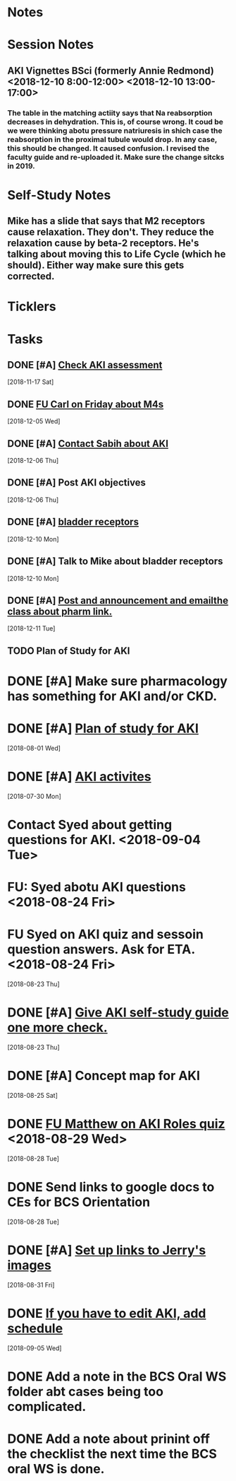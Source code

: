 * *Notes*
* *Session Notes*
** AKI Vignettes BSci (formerly Annie Redmond) <2018-12-10 8:00-12:00> <2018-12-10 13:00-17:00>
*** The table in the matching actiity says that Na reabsorption decreases in dehydration.  This is, of course wrong.  It coud be we were thinking abotu pressure natriuresis in shich case the reabsorption in the proximal tubule would drop.  In any case, this should be changed.  It caused confusion.  I revised the faculty guide and re-uploaded it.  Make sure the change sitcks in 2019.
* *Self-Study Notes*
** Mike has a slide that says that M2 receptors cause relaxation.  They don't.  They reduce the relaxation cause by beta-2 receptors.  He's talking about moving this to Life Cycle (which he should).  Either way make sure this gets corrected.
* *Ticklers*
* *Tasks*
** DONE [#A] [[message://%3c7778573D-330A-4F8B-A5C6-8DD9A7BD7139@rush.edu%3E][Check AKI assessment]]
   [2018-11-17 Sat]
** DONE [[message://%3c4E1DFC0D-97AA-401C-B747-C2B421B8C6CA@rush.edu%3E][FU Carl on Friday about M4s]]
   [2018-12-05 Wed]
** DONE [#A] [[message://%3c1E0E0450C6858E0C.a33813d5-c692-43bb-8cdb-39dd5fe21f99@mail.outlook.com%3E][Contact Sabih about AKI]]
   [2018-12-06 Thu]
** DONE [#A] Post AKI objectives
   [2018-12-06 Thu]
** DONE [#A] [[http://ngbladder.org/concepts/2-x.asp][bladder receptors]]
   [2018-12-10 Mon]
** DONE [#A] Talk to Mike about bladder receptors
   [2018-12-10 Mon]
** DONE [#A] [[message://%3c1544497364326.95546@rush.edu%3E][Post and announcement and emailthe class about pharm link.]]
   [2018-12-11 Tue]
** TODO Plan of Study for AKI
:PROPERTIES:
:SYNCID:   70FC1082-CB53-4353-8D82-40486BD2CF04
:ID:       43684E34-7035-4E09-B860-AF4037C0C828
:END:
* DONE [#A] Make sure pharmacology has something for AKI and/or CKD.  
* DONE [#A] [[message://%3cDFBF0795-D627-4AEF-8D5C-4FA363879D84@rush.edu%3E][Plan of study for AKI]]
  [2018-08-01 Wed]
* DONE [#A] [[https://docs.google.com/document/d/1Vt1ZyGYNO-ANbLY1t7Egp_P3dV9LVsguUonX8OpBblw/editEdit][AKI activites]]
  [2018-07-30 Mon]
* Contact Syed about getting questions for AKI. <2018-09-04 Tue>
* FU: Syed abotu AKI questions <2018-08-24 Fri>
* FU Syed on AKI quiz and sessoin question answers.  Ask for ETA. <2018-08-24 Fri>
  [2018-08-23 Thu]
* DONE [#A] [[message://%3c42b20dd4af0d41c289ca818bfea1c4bc@RUPW-EXCHMAIL02.rush.edu%3E][Give AKI self-study guide one more check.]]
  [2018-08-23 Thu]
* DONE [#A] Concept map for AKI
  [2018-08-25 Sat]
* DONE [[message://%3C9A14B43B-057B-409C-9B82-12E99F5BC125@rush.edu%3E][FU Matthew on AKI Roles quiz]] <2018-08-29 Wed>
  [2018-08-28 Tue]
* DONE Send links to google docs to CEs for BCS Orientation
  [2018-08-28 Tue]
* DONE [#A] [[message://%3C1535650465864.70411@rush.edu%3E][Set up links to Jerry's images]]
  [2018-08-31 Fri]
* DONE [[message://%3C7730AB2C-1D83-440E-87BC-B613CEEF0EFD@rush.edu%3E][If you have to edit AKI, add schedule]]
  [2018-09-05 Wed]
* DONE Add a note in the BCS Oral WS folder abt cases being too complicated.
* DONE Add a note about prinint off the checklist the next time the BCS oral WS is done.
